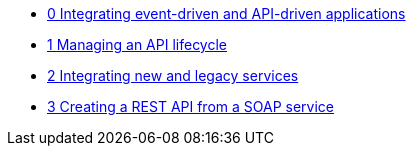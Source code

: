 * xref:index.adoc[0 Integrating event-driven and API-driven applications]
* xref:tbd.adoc[1 Managing an API lifecycle]
* xref:tbd.adoc[2 Integrating new and legacy services]
* xref:tbd.adoc[3 Creating a REST API from a SOAP service]
